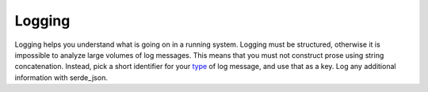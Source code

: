 Logging
=======

Logging helps you understand what is going on in a running system. Logging must
be structured, otherwise it is impossible to analyze large volumes of log
messages. This means that you must not construct prose using string
concatenation. Instead, pick a short identifier for your type_ of log message,
and use that as a key. Log any additional information with serde_json.

.. _type: https://en.wikipedia.org/wiki/Type%E2%80%93token_distinction
